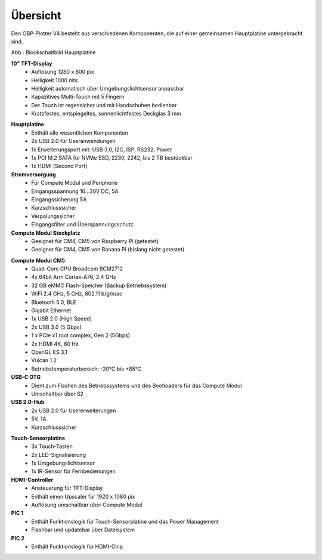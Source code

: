 Übersicht
=========

Den OBP-Plotter V4 besteht aus verschiedenen Komponenten, die auf einer gemeinsamen Hauptplatine untergebracht sind.

.. image:: /pics/Plotter_Block_Schematic.png
             :scale: 60%

Abb.: Blockschaltbild Hauptplatine

**10" TFT-Display**
	* Auflösung 1280 x 800 pix
	* Helligkeit 1000 nits
	* Helligkeit automatisch über Umgebungslichtsensor anpassbar
	* Kapazitives Multi-Touch mit 5 Fingern
	* Der Touch ist regensicher und mit Handschuhen bedienbar
	* Kratzfestes, entspiegeltes, sonnenlichtfestes Deckglas 3 mm

.. image:: /pics/OBP_Plotter_PCB_Side_View_t.png
             :scale: 10%

**Hauptplatine**
	* Enthält alle wesentlichen Komponenten
	* 2x USB 2.0 für Useranwendungen
	* 1x Erweiterungsport mit: USB 3.0, I2C, ISP, RS232, Power
	* 1x PCI M.2 SATA für NVMe SSD, 2230, 2242, bis 2 TB bestückbar
	* 1x HDMI (Second Port)
	
**Stromversorgung**
	* Für Compute Modul und Peripherie
	* Eingangsspannung 10...30V DC, 5A
	* Eingangssicherung 5A
	* Kurzschlusssicher
	* Verpolungssicher
	* Eingangsfilter und Überspannungsschutz

**Compute Modul Steckplatz**
	* Geeignet für CM4, CM5 von Raspberry Pi (getestet)
	* Geeignet für CM4, CM5 von Banana Pi (bislang nicht getestet)
	
.. image:: /pics/RPI-CM4_t.png
             :scale: 10%

**Compute Modul CM5**
	* Quad-Core CPU Broadcom BCM2712
	* 4x 64bit Arm Cortex-A76, 2.4 GHz
	* 32 GB eMMC Flash-Speicher (Backup Betriebssystem)
	* WiFi 2.4 GHz, 5 GHz, 802.11 b/g/n/ac
	* Bluetooth 5.0, BLE
	* Gigabit Ethernet
	* 1x USB 2.0 (High Speed)
	* 2x USB 3.0 (5 Gbps)
	* 1 x PCIe x1 root complex, Gen 2 (5Gbps)
	* 2x HDMI 4K, 60 Hz
	* OpenGL ES 3.1
	* Vulcan 1.2
	* Betriebstemperaturbereich: -20°C bis +85°C

**USB-C OTG**
	* Dient zum Flashen des Betriebssystems und des Bootloaders für das Compute Modul
	* Umschaltbar über S2
	
**USB 2.0-Hub**
	* 2x USB 2.0 für Usererweiterungen
	* 5V, 1A
	* Kurzschlusssicher
	
.. image:: /pics/Sensor_PCB_t.png
             :scale: 10%

**Touch-Sensorplatine**
	* 3x Touch-Tasten
	* 2x LED-Signalisierung
	* 1x Umgebungslichtsensor
	* 1x IR-Sensor für Fernbedienungen
	
**HDMI-Controller**
	* Ansteuerung für TFT-Display
	* Enthält einen Upscaler für 1920 x 1080 pix
	* Auflösung umschaltbar über Compute Modul
	
**PIC 1**
	* Enthält Funktionslogik für Touch-Sensorplatine und das Power Management
	* Flashbar und updatebar über Dateisystem
	
**PIC 2**
	* Enthält Funktionslogik für HDMI-Chip
